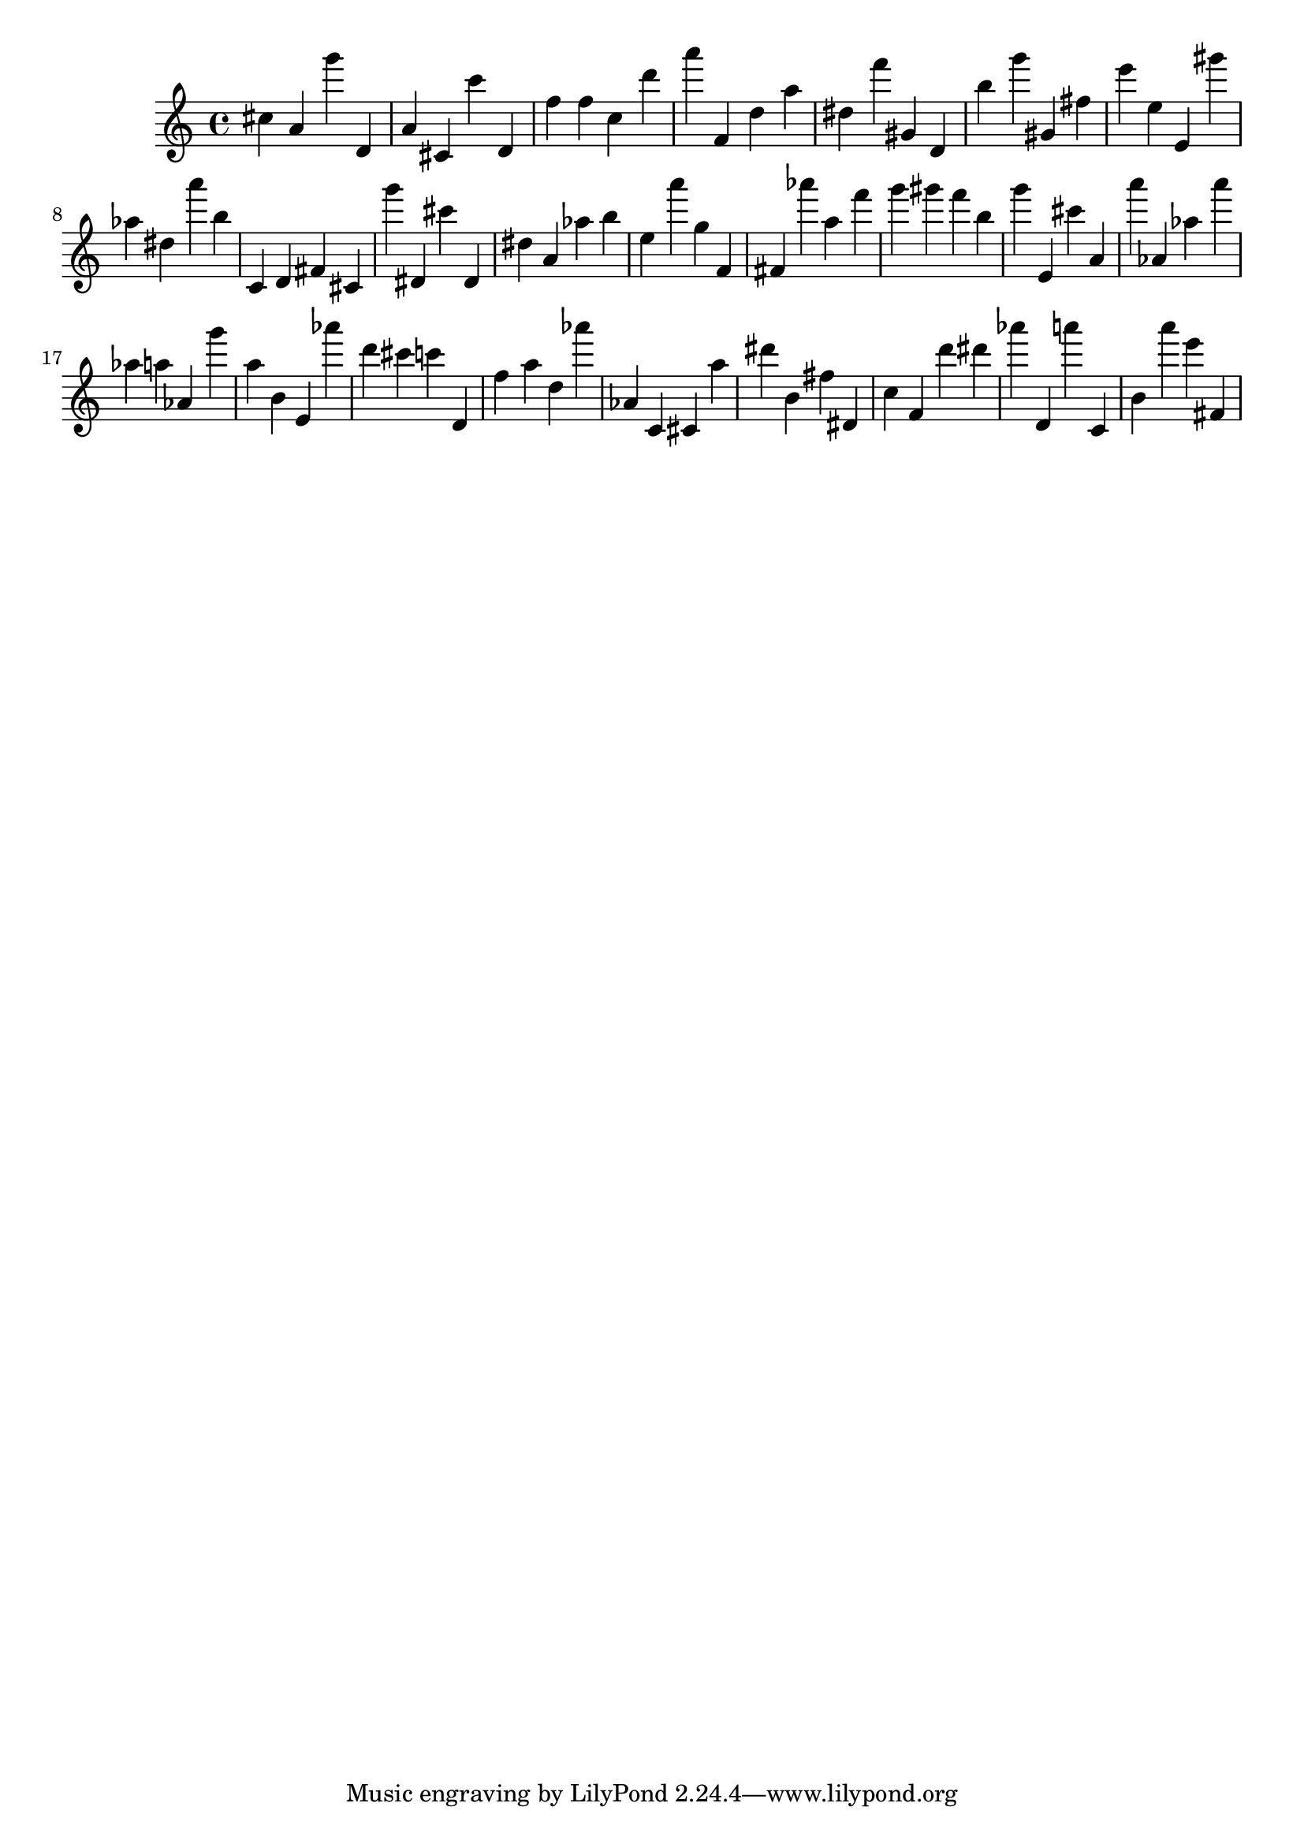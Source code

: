 \version "2.18.2"

\score {

{
\clef treble
cis'' a' g''' d' a' cis' c''' d' f'' f'' c'' d''' a''' f' d'' a'' dis'' f''' gis' d' b'' g''' gis' fis'' e''' e'' e' gis''' as'' dis'' a''' b'' c' d' fis' cis' g''' dis' cis''' dis' dis'' a' as'' b'' e'' a''' g'' f' fis' as''' a'' f''' g''' gis''' f''' b'' g''' e' cis''' a' a''' as' as'' a''' as'' a'' as' g''' a'' b' e' as''' d''' cis''' c''' d' f'' a'' d'' as''' as' c' cis' a'' dis''' b' fis'' dis' c'' f' d''' dis''' as''' d' a''' c' b' a''' e''' fis' 
}

 \midi { }
 \layout { }
}